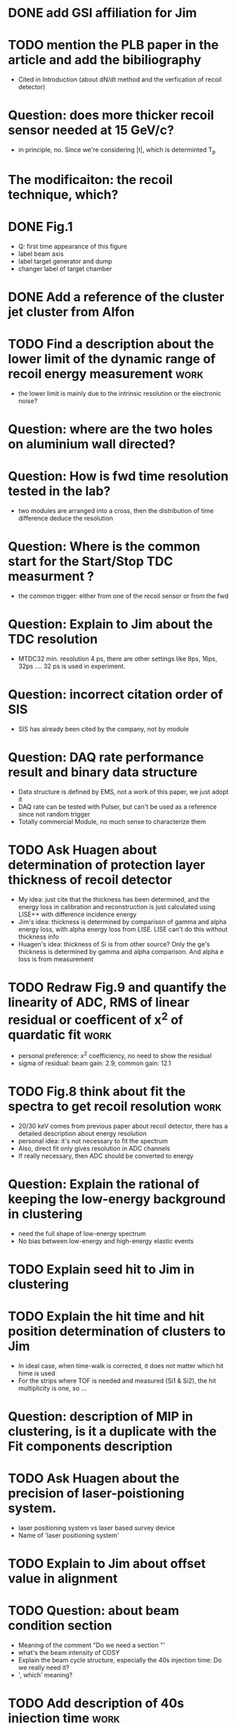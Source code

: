 
* DONE add GSI affiliation for Jim 
  CLOSED: [2021-02-25 Thu 09:49]

* TODO mention the PLB paper in the article and add the bibiliography 
  * Cited in Introduction (about dN/dt method and the verfication of recoil detector)

* Question: does more thicker recoil sensor needed at 15 GeV/c?
  * in principle, no. Since we're considering |t|, which is determinted T_p

* The modificaiton: the recoil technique, which?
  
* DONE Fig.1
  CLOSED: [2021-02-25 Thu 12:55]
  * Q: first time appearance of this figure
  * label beam axis
  * label target generator and dump
  * changer label of target chamber

* DONE Add a reference of the cluster jet cluster from Alfon
  CLOSED: [2021-02-25 Thu 12:56]

* TODO Find a description about the lower limit of the dynamic range of recoil energy measurement :work:
  * the lower limit is mainly due to the intrinsic resolution or the electronic noise?

* Question: where are the two holes on aluminium wall directed? 

* Question: How is fwd time resolution tested in the lab?
  * two modules are arranged into a cross, then the distribution of time difference deduce the resolution

* Question: Where is the common start for the Start/Stop TDC measurment ?
  * the common trigger: either from one of the recoil sensor or from the fwd

* Question: Explain to Jim about the TDC resolution
  * MTDC32 min. resolution 4 ps, there are other settings like 8ps, 16ps, 32ps .... 32 ps is used in experiment.

* Question: incorrect citation order of SIS 
  * SIS has already been cited by the company, not by module

* Question: DAQ rate performance result and binary data structure 
  * Data structure is defined by EMS, not a work of this paper, we just adopt it
  * DAQ rate can be tested with Pulser, but can't be used as a reference since not random trigger
  * Totally commercial Module, no much sense to characterize them

* TODO Ask Huagen about determination of protection layer thickness of recoil detector
  * My idea: just cite that the thickness has been determined, and the energy loss in calibration and reconstruction is just calculated using LISE++ with difference incidence energy
  * Jim's idea: thickness is determined by comparison of gamma and alpha energy loss, with alpha energy loss from LISE. LISE can't do this without thickness info
  * Huagen's idea: thickness of Si is from other source? Only the ge's thickness is determined by gamma and alpha comparison. And alpha e loss is from measurement

* TODO Redraw Fig.9 and quantify the linearity of ADC, RMS of linear residual or coefficent of x^2 of quardatic fit :work:
  * personal preference: x^2 coefficiency, no need to show the residual
  * sigma of residual: beam gain: 2.9, common gain: 12.1

* TODO Fig.8 think about fit the spectra to get recoil resolution      :work:
  * 20/30 keV comes from previous paper about recoil detector, there has a detailed description about energy resolution
  * personal idea: it's not necessary to fit the spectrum
  * Also, direct fit only gives resolution in ADC channels
  * If really necessary, then ADC should be converted to energy

* Question: Explain the rational of keeping the low-energy background in clustering
  * need the full shape of low-energy spectrum
  * No bias between low-energy and high-energy elastic events

* TODO Explain seed hit to Jim in clustering

* TODO Explain the hit time and hit position determination of clusters to Jim
  * In ideal case, when time-walk is corrected, it does not matter which hit hime is used
  * For the strips where TOF is needed and measured (Si1 & Si2), the hit multiplicity is one, so ...

* Question: description of MIP in clustering, is it a duplicate with the Fit components description 

* TODO Ask Huagen about the precision of laser-poistioning system.
  * laser positioning system vs laser based survey device
  * Name of 'laser positioning system'

* TODO Explain to Jim about offset value in alignment

* TODO Question: about beam condition section
  * Meaning of the comment "Do we need a section "'
  * what's the beam intensity of COSY
  * Explain the beam cycle structure, especially the 40s injection time: Do we really need it?
  * ', which' meaning?
    
* TODO Add description of 40s injection time                           :work:
  
* TODO How did Jim define coincidence?
  * caption of Fig. 18 about the grey area: they are from TOF-E selection
  * elastic events from the edge still have the correct coincidence 

* Fig.18 in comparison with Fig.3 description.
  * Is it a duplicate of information?
  * Correct description of Fig.18 (a)

* TODO min |t|: 0.0008 is the design value, 0.0007 is the deduced from data analysis (350 keV)

* TODO Conclustion section                                             :work:
  * The target thickness effect is slightly discussed in Fig. 18 (a)
  * Prefer not talking about the detail about target profile determination in this article
    * The result is not finalized
    * and may need peer-review or admission from Alfon
    * The contents should be in another paper purely about data analysis

* Add description about multi-strip readout and its fit model
